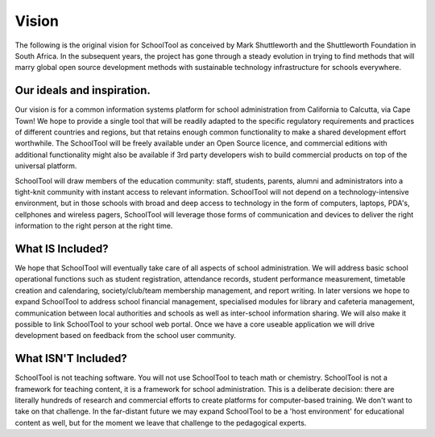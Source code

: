 Vision
======

The following is the original vision for SchoolTool as conceived by Mark Shuttleworth and the Shuttleworth Foundation in South Africa.  In the subsequent years, the project has gone through a steady evolution in trying to find methods that will marry global open source development methods with sustainable technology infrastructure for schools everywhere.

Our ideals and inspiration.
---------------------------

Our vision is for a common information systems platform for school administration from California to Calcutta, via Cape Town! We hope to provide a single tool that will be readily adapted to the specific regulatory requirements and practices of different countries and regions, but that retains enough common functionality to make a shared development effort worthwhile. The SchoolTool will be freely available under an Open Source licence, and commercial editions with additional functionality might also be available if 3rd party developers wish to build commercial products on top of the universal platform.

SchoolTool will draw members of the education community: staff, students, parents, alumni and administrators into a tight-knit community with instant access to relevant information. SchoolTool will not depend on a technology-intensive environment, but in those schools with broad and deep access to technology in the form of computers, laptops, PDA's, cellphones and wireless pagers, SchoolTool will leverage those forms of communication and devices to deliver the right information to the right person at the right time.

What IS Included?
-----------------

We hope that SchoolTool will eventually take care of all aspects of school administration. We will address basic school operational functions such as student registration, attendance records, student performance measurement, timetable creation and calendaring, society/club/team membership management, and report writing. In later versions we hope to expand SchoolTool to address school financial management, specialised modules for library and cafeteria management, communication between local authorities and schools as well as inter-school information sharing. We will also make it possible to link SchoolTool to your school web portal. Once we have a core useable application we will drive development based on feedback from the school user community.

What ISN'T Included?
--------------------

SchoolTool is not teaching software. You will not use SchoolTool to teach math or chemistry. SchoolTool is not a framework for teaching content, it is a framework for school administration. This is a deliberate decision: there are literally hundreds of research and commercial efforts to create platforms for computer-based training. We don't want to take on that challenge. In the far-distant future we may expand SchoolTool to be a 'host environment' for educational content as well, but for the moment we leave that challenge to the pedagogical experts. 
